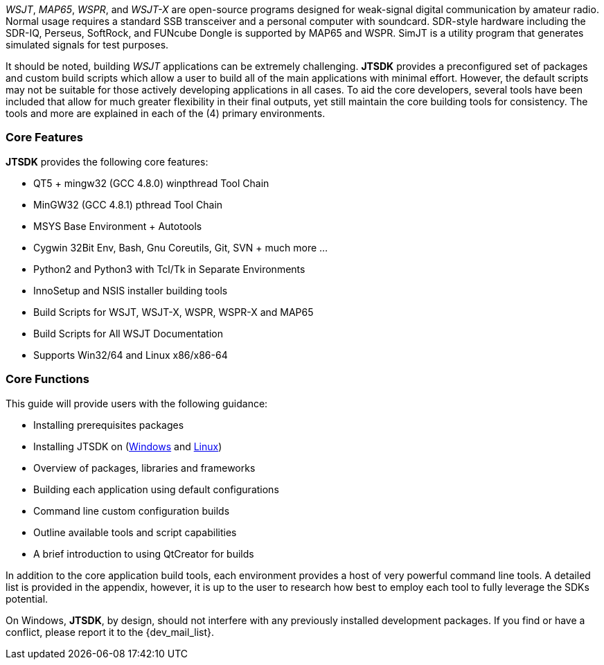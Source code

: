 // Taken from WSJT Main Website
_WSJT_, _MAP65_, _WSPR_, and _WSJT-X_ are open-source programs designed for
weak-signal digital communication by amateur radio. Normal usage requires a
standard SSB transceiver and a personal computer with soundcard. SDR-style
hardware including the SDR-IQ, Perseus, SoftRock, and FUNcube Dongle is supported
by MAP65 and WSPR. SimJT is a utility program that generates simulated signals for
test purposes.

It should be noted, building _WSJT_ applications can be extremely challenging.
*JTSDK* provides a preconfigured set of packages and custom build scripts which
allow a user to build all of the main applications with minimal effort. However,
the default scripts may not be suitable for those actively developing applications
in all cases. To aid the core developers, several tools have been included that
allow for much greater flexibility in their final outputs, yet still maintain 
the core building tools for consistency. The tools and more are explained in each
of the (4) primary environments.

=== Core Features
*JTSDK* provides the following core features:

* QT5 + mingw32 (GCC 4.8.0) winpthread Tool Chain
* MinGW32 (GCC 4.8.1) pthread Tool Chain
* MSYS Base Environment {plus} Autotools
* Cygwin 32Bit Env, Bash, Gnu Coreutils, Git, SVN {plus} much more ...
* Python2 and Python3 with Tcl/Tk in Separate Environments
* InnoSetup and NSIS installer building tools
* Build Scripts for WSJT, WSJT-X, WSPR, WSPR-X and MAP65
* Build Scripts for All WSJT Documentation
* Supports Win32/64 and Linux x86/x86-64

=== Core Functions
This guide will provide users with the following guidance:

* Installing prerequisites packages
* Installing JTSDK on (<<INSTALLWINDOWS,Windows>> and <<INSTALLLINUX,Linux>>) 
* Overview of packages, libraries and frameworks
* Building each application using default configurations
* Command line custom configuration builds
* Outline available tools and script capabilities
* A brief introduction to using QtCreator for builds

In addition to the core application build tools, each environment provides a
host of very powerful command line tools. A detailed list is provided in the
appendix, however, it is up to the user to research how best to employ each tool
to fully leverage the SDKs potential.

On Windows, *JTSDK*, by design, should not interfere with any previously
installed development packages. If you find or have a conflict, please report it
to the {dev_mail_list}.
